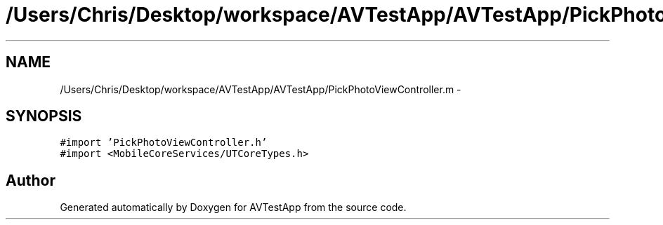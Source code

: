.TH "/Users/Chris/Desktop/workspace/AVTestApp/AVTestApp/PickPhotoViewController.m" 3 "Tue Feb 14 2012" "AVTestApp" \" -*- nroff -*-
.ad l
.nh
.SH NAME
/Users/Chris/Desktop/workspace/AVTestApp/AVTestApp/PickPhotoViewController.m \- 
.SH SYNOPSIS
.br
.PP
\fC#import 'PickPhotoViewController\&.h'\fP
.br
\fC#import <MobileCoreServices/UTCoreTypes\&.h>\fP
.br

.SH "Author"
.PP 
Generated automatically by Doxygen for AVTestApp from the source code\&.
